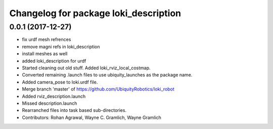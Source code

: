 ^^^^^^^^^^^^^^^^^^^^^^^^^^^^^^^^^^^^^^
Changelog for package loki_description
^^^^^^^^^^^^^^^^^^^^^^^^^^^^^^^^^^^^^^

0.0.1 (2017-12-27)
------------------
* fix urdf mesh refrences
* remove magni refs in loki_description
* install meshes as well
* added loki_description for urdf
* Started cleaning out old stuff.  Added loki_rviz_local_costmap.
* Converted remaining .launch files to use ubiquity_launches as the package name.
* Added camera_pose to loki.urdf file.
* Merge branch 'master' of https://github.com/UbiquityRobotics/loki_robot
* Added rviz_description.launch
* Missed description.launch
* Rearranched files into task based sub-directories.
* Contributors: Rohan Agrawal, Wayne C. Gramlich, Wayne Gramlich
